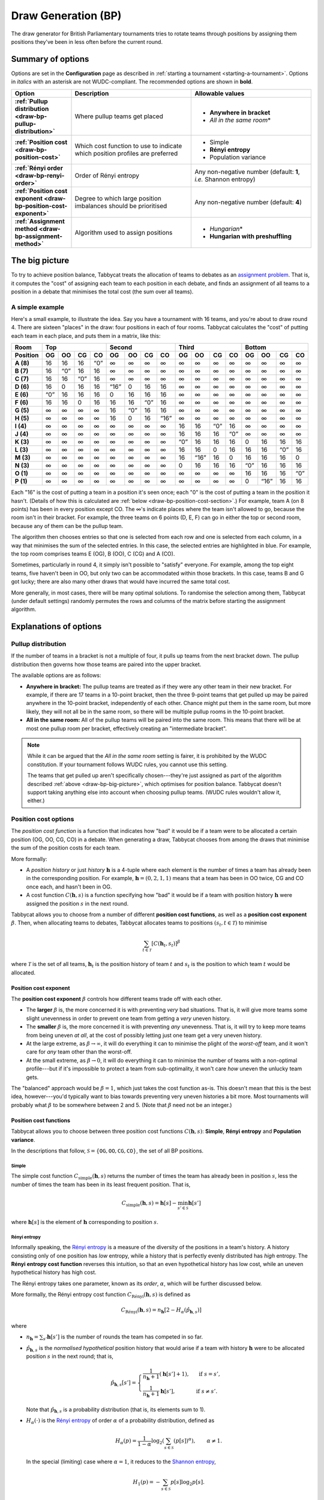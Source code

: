 ====================
Draw Generation (BP)
====================

The draw generator for British Parliamentary tournaments tries to rotate teams through positions by assigning them positions they've been in less often before the current round.

Summary of options
==================

Options are set in the **Configuration** page as described in :ref:`starting a tournament <starting-a-tournament>`. Options in `italics` with an asterisk are not WUDC-compliant. The recommended options are shown in **bold**.

.. list-table::
  :header-rows: 1
  :stub-columns: 1
  :widths: 20 40 40

  * - Option
    - Description
    - Allowable values
  * - :ref:`Pullup distribution <draw-bp-pullup-distribution>`
    - Where pullup teams get placed
    - - **Anywhere in bracket**
      - *All in the same room*\*
  * - :ref:`Position cost <draw-bp-position-cost>`
    - Which cost function to use to indicate which position profiles are preferred
    - - Simple
      - **Rényi entropy**
      - Population variance
  * - :ref:`Rényi order <draw-bp-renyi-order>`
    - Order of Rényi entropy
    - Any non-negative number (default: **1**, *i.e.* Shannon entropy)
  * - :ref:`Position cost exponent <draw-bp-position-cost-exponent>`
    - Degree to which large position imbalances should be prioritised
    - Any non-negative number (default: **4**)
  * - :ref:`Assignment method <draw-bp-assignment-method>`
    - Algorithm used to assign positions
    - - *Hungarian*\*
      - **Hungarian with preshuffling**

.. _draw-bp-big-picture:

The big picture
===============

To try to achieve position balance, Tabbycat treats the allocation of teams to debates as an `assignment problem <https://en.wikipedia.org/wiki/Assignment_problem>`_. That is, it computes the "cost" of assigning each team to each position in each debate, and finds an assignment of all teams to a position in a debate that minimises the total cost (the sum over all teams).

A simple example
----------------

Here's a small example, to illustrate the idea. Say you have a tournament with 16 teams, and you're about to draw round 4. There are sixteen "places" in the draw: four positions in each of four rooms. Tabbycat calculates the "cost" of putting each team in each place, and puts them in a matrix, like this:

.. role:: q

.. raw:: html

    <style> .q {color: blue; font-weight: bold;} </style>

+-----------+--------+--------+--------+--------+---------+--------+--------+---------+--------+---------+--------+--------+--------+---------+--------+--------+
|    Room   |                Top                |               Second                |                Third               |               Bottom               |
+-----------+--------+--------+--------+--------+---------+--------+--------+---------+--------+---------+--------+--------+--------+---------+--------+--------+
| Position  | OG     | OO     | CG     | CO     | OG      | OO     | CG     | CO      | OG     | OO      | CG     | CO     | OG     | OO      | CG     | CO     |
+===========+========+========+========+========+=========+========+========+=========+========+=========+========+========+========+=========+========+========+
| **A (8)** | 16     | 16     | 16     | :q:`0` | ∞       | ∞      | ∞      | ∞       | ∞      | ∞       | ∞      | ∞      | ∞      | ∞       | ∞      | ∞      |
+-----------+--------+--------+--------+--------+---------+--------+--------+---------+--------+---------+--------+--------+--------+---------+--------+--------+
| **B (7)** | 16     | :q:`0` | 16     | 16     | ∞       | ∞      | ∞      | ∞       | ∞      | ∞       | ∞      | ∞      | ∞      | ∞       | ∞      | ∞      |
+-----------+--------+--------+--------+--------+---------+--------+--------+---------+--------+---------+--------+--------+--------+---------+--------+--------+
| **C (7)** | 16     | 16     | :q:`0` | 16     | ∞       | ∞      | ∞      | ∞       | ∞      | ∞       | ∞      | ∞      | ∞      | ∞       | ∞      | ∞      |
+-----------+--------+--------+--------+--------+---------+--------+--------+---------+--------+---------+--------+--------+--------+---------+--------+--------+
| **D (6)** | 16     | 0      | 16     | 16     | :q:`16` | 0      | 16     | 16      | ∞      | ∞       | ∞      | ∞      | ∞      | ∞       | ∞      | ∞      |
+-----------+--------+--------+--------+--------+---------+--------+--------+---------+--------+---------+--------+--------+--------+---------+--------+--------+
| **E (6)** | :q:`0` | 16     | 16     | 16     | 0       | 16     | 16     | 16      | ∞      | ∞       | ∞      | ∞      | ∞      | ∞       | ∞      | ∞      |
+-----------+--------+--------+--------+--------+---------+--------+--------+---------+--------+---------+--------+--------+--------+---------+--------+--------+
| **F (6)** | 16     | 16     | 0      | 16     | 16      | 16     | :q:`0` | 16      | ∞      | ∞       | ∞      | ∞      | ∞      | ∞       | ∞      | ∞      |
+-----------+--------+--------+--------+--------+---------+--------+--------+---------+--------+---------+--------+--------+--------+---------+--------+--------+
| **G (5)** | ∞      | ∞      | ∞      | ∞      | 16      | :q:`0` | 16     | 16      | ∞      | ∞       | ∞      | ∞      | ∞      | ∞       | ∞      | ∞      |
+-----------+--------+--------+--------+--------+---------+--------+--------+---------+--------+---------+--------+--------+--------+---------+--------+--------+
| **H (5)** | ∞      | ∞      | ∞      | ∞      | 16      | 0      | 16     | :q:`16` | ∞      | ∞       | ∞      | ∞      | ∞      | ∞       | ∞      | ∞      |
+-----------+--------+--------+--------+--------+---------+--------+--------+---------+--------+---------+--------+--------+--------+---------+--------+--------+
| **I (4)** | ∞      | ∞      | ∞      | ∞      | ∞       | ∞      | ∞      | ∞       | 16     | 16      | :q:`0` | 16     | ∞      | ∞       | ∞      | ∞      |
+-----------+--------+--------+--------+--------+---------+--------+--------+---------+--------+---------+--------+--------+--------+---------+--------+--------+
| **J (4)** | ∞      | ∞      | ∞      | ∞      | ∞       | ∞      | ∞      | ∞       | 16     | 16      | 16     | :q:`0` | ∞      | ∞       | ∞      | ∞      |
+-----------+--------+--------+--------+--------+---------+--------+--------+---------+--------+---------+--------+--------+--------+---------+--------+--------+
| **K (3)** | ∞      | ∞      | ∞      | ∞      | ∞       | ∞      | ∞      | ∞       | :q:`0` | 16      | 16     | 16     | 0      | 16      | 16     | 16     |
+-----------+--------+--------+--------+--------+---------+--------+--------+---------+--------+---------+--------+--------+--------+---------+--------+--------+
| **L (3)** | ∞      | ∞      | ∞      | ∞      | ∞       | ∞      | ∞      | ∞       | 16     | 16      | 0      | 16     | 16     | 16      | :q:`0` | 16     |
+-----------+--------+--------+--------+--------+---------+--------+--------+---------+--------+---------+--------+--------+--------+---------+--------+--------+
| **M (3)** | ∞      | ∞      | ∞      | ∞      | ∞       | ∞      | ∞      | ∞       | 16     | :q:`16` | 16     | 0      | 16     | 16      | 16     | 0      |
+-----------+--------+--------+--------+--------+---------+--------+--------+---------+--------+---------+--------+--------+--------+---------+--------+--------+
| **N (3)** | ∞      | ∞      | ∞      | ∞      | ∞       | ∞      | ∞      | ∞       | 0      | 16      | 16     | 16     | :q:`0` | 16      | 16     | 16     |
+-----------+--------+--------+--------+--------+---------+--------+--------+---------+--------+---------+--------+--------+--------+---------+--------+--------+
| **O (1)** | ∞      | ∞      | ∞      | ∞      | ∞       | ∞      | ∞      | ∞       | ∞      | ∞       | ∞      | ∞      | 16     | 16      | 16     | :q:`0` |
+-----------+--------+--------+--------+--------+---------+--------+--------+---------+--------+---------+--------+--------+--------+---------+--------+--------+
| **P (1)** | ∞      | ∞      | ∞      | ∞      | ∞       | ∞      | ∞      | ∞       | ∞      | ∞       | ∞      | ∞      | 0      | :q:`16` | 16     | 16     |
+-----------+--------+--------+--------+--------+---------+--------+--------+---------+--------+---------+--------+--------+--------+---------+--------+--------+

Each "16" is the cost of putting a team in a position it's seen once; each "0" is the cost of putting a team in the position it hasn't. (Details of how this is calculated are :ref:`below <draw-bp-position-cost-section>`.) For example, team A (on 8 points) has been in every position except CO. The ∞'s indicate places where the team isn't allowed to go, because the room isn't in their bracket. For example, the three teams on 6 points (D, E, F) can go in either the top or second room, because any of them can be the pullup team.

The algorithm then chooses entries so that one is selected from each row and one is selected from each column, in a way that minimises the sum of the selected entries. In this case, the selected entries are highlighted in blue. For example, the top room comprises teams E (OG), B (OO), C (CG) and A (CO).

Sometimes, particularly in round 4, it simply isn't possible to "satisfy" everyone. For example, among the top eight teams, five haven't been in OO, but only two can be accommodated within those brackets. In this case, teams B and G got lucky; there are also many other draws that would have incurred the same total cost.

More generally, in most cases, there will be many optimal solutions. To randomise the selection among them, Tabbycat (under default settings) randomly permutes the rows and columns of the matrix before starting the assignment algorithm.

Explanations of options
=======================

.. _draw-bp-pullup-distribution:

Pullup distribution
-------------------

If the number of teams in a bracket is not a multiple of four, it pulls up teams from the next bracket down. The pullup distribution then governs how those teams are paired into the upper bracket.

The available options are as follows:

.. rst-class:: spaced-list

- **Anywhere in bracket:** The pullup teams are treated as if they were any other team in their new bracket. For example, if there are 17 teams in a 10-point bracket, then the three 9-point teams that get pulled up may be paired anywhere in the 10-point bracket, independently of each other. Chance might put them in the same room, but more likely, they will not all be in the same room, so there will be multiple pullup rooms in the 10-point bracket.

- **All in the same room:** All of the pullup teams will be paired into the same room. This means that there will be at most one pullup room per bracket, effectively creating an "intermediate bracket".

.. note:: While it can be argued that the `All in the same room` setting is fairer, it is prohibited by the WUDC constitution. If your tournament follows WUDC rules, you cannot use this setting.

  The teams that get pulled up aren't specifically chosen---they're just assigned as part of the algorithm described :ref:`above <draw-bp-big-picture>`, which optimises for position balance. Tabbycat doesn't support taking anything else into account when choosing pullup teams. (WUDC rules wouldn't allow it, either.)

.. _draw-bp-position-cost-section:

Position cost options
---------------------

The `position cost function` is a function that indicates how "bad" it would be if a team were to be allocated a certain position (OG, OO, CG, CO) in a debate. When generating a draw, Tabbycat chooses from among the draws that minimise the sum of the position costs for each team.

More formally:

.. rst-class:: spaced-list

- A `position history` or just `history` :math:`\mathbf{h}` is a 4-tuple where each element is the number of times a team has already been in the corresponding position. For example, :math:`\mathbf{h} = (0, 2, 1, 1)` means that a team has been in OO twice, CG and CO once each, and hasn't been in OG.
- A cost function :math:`C(\mathbf{h},s)` is a function specifying how "bad" it would be if a team with position history :math:`\mathbf{h}` were assigned the position :math:`s` in the next round.

Tabbycat allows you to choose from a number of different **position cost functions**, as well as a **position cost exponent** :math:`\beta`. Then, when allocating teams to debates, Tabbycat allocates teams to positions :math:`(s_t, t \in\mathcal{T})` to minimise

.. math::

  \sum_{t \in \mathcal{T}} [C(\mathbf{h}_t,s_t)]^\beta

where :math:`\mathcal{T}` is the set of all teams, :math:`\mathbf{h}_t` is the position history of team :math:`t` and :math:`s_t` is the position to which team :math:`t` would be allocated.

.. _draw-bp-position-cost-exponent:

Position cost exponent
^^^^^^^^^^^^^^^^^^^^^^

The **position cost exponent** :math:`\beta` controls how different teams trade off with each other.

.. rst-class:: spaced-list

- The **larger** :math:`\beta` is, the more concerned it is with preventing *very* bad situations. That is, it will give more teams some slight unevenness in order to prevent one team from getting a `very` uneven history.

- The **smaller** :math:`\beta` is, the more concerned it is with preventing *any* unevenness. That is, it will try to keep more teams from being uneven *at all*, at the cost of possibly letting just one team get a very uneven history.

- At the large extreme, as :math:`\beta\rightarrow\infty`, it will do everything it can to minimise the plight of the *worst-off* team, and it won't care for *any* team other than the worst-off.

- At the small extreme, as :math:`\beta\rightarrow 0`, it will do everything it can to minimise the number of teams with a non-optimal profile---but if it's impossible to protect a team from sub-optimality, it won't care *how* uneven the unlucky team gets.

The "balanced" approach would be :math:`\beta = 1`, which just takes the cost function as-is. This doesn't mean that this is the best idea, however---you'd typically want to bias towards preventing very uneven histories a bit more. Most tournaments will probably what :math:`\beta` to be somewhere between 2 and 5.  (Note that :math:`\beta` need not be an integer.)

.. _draw-bp-position-cost:

Position cost functions
^^^^^^^^^^^^^^^^^^^^^^^

Tabbycat allows you to choose between three position cost functions :math:`C(\mathbf{h},s)`: **Simple**, **Rényi entropy** and **Population variance**.

In the descriptions that follow, :math:`\mathcal{S} = \{\texttt{OG}, \texttt{OO}, \texttt{CG}, \texttt{CO}\}`, the set of all BP positions.

Simple
""""""

The simple cost function :math:`C_\textrm{simple}(\mathbf{h},s)` returns the number of times the team has already been in position :math:`s`, less the number of times the team has been in its least frequent position. That is,

.. math::

  C_\mathrm{simple}(\mathbf{h},s) = \mathbf{h}[s] - \min_{s' \in\mathcal{S}} \mathbf{h}[s']

where :math:`\mathbf{h}[s]` is the element of :math:`\mathbf{h}` corresponding to position :math:`s`.

Rényi entropy
"""""""""""""

Informally speaking, the `Rényi entropy <https://en.wikipedia.org/wiki/R%C3%A9nyi_entropy>`_ is a measure of the diversity of the positions in a team's history. A history consisting only of one position has *low* entropy, while a history that is perfectly evenly distributed has *high* entropy. The **Rényi entropy cost function** reverses this intuition, so that an even hypothetical history has low cost, while an uneven hypothetical history has high cost.

The Rényi entropy takes one parameter, known as its *order*, :math:`\alpha`, which will be further discussed below.

More formally, the Rényi entropy cost function :math:`C_\textrm{R\'enyi}(\mathbf{h},s)` is defined as

.. math::

  C_\textrm{R\'enyi}(\mathbf{h},s) = n_\mathbf{h} [2 - H_\alpha(\hat{p}_{\mathbf{h},s})]

where

.. rst-class:: spaced-list

- :math:`n_\mathbf{h} = \sum_{s'} \mathbf{h}[s']` is the number of rounds the team has competed in so far.
- :math:`\hat{p}_{\mathbf{h},s}` is the *normalised hypothetical* position history that would arise if a team with history :math:`\mathbf{h}` were to be allocated position :math:`s` in the next round; that is,

  .. math::

    \hat{p}_{\mathbf{h},s}[s'] = \begin{cases}
      \frac{1}{n_\mathbf{h} + 1} (\mathbf{h}[s'] + 1), &\text{ if } s = s', \\
      \frac{1}{n_\mathbf{h} + 1} \mathbf{h}[s'], &\text{ if } s \ne s'.
    \end{cases}

  Note that :math:`\hat{p}_{\mathbf{h},s}` is a probability distribution (that is, its elements sum to 1).

- :math:`H_\alpha(\cdot)` is the `Rényi entropy <https://en.wikipedia.org/wiki/R%C3%A9nyi_entropy>`_ of order :math:`\alpha` of a probability distribution, defined as

  .. math::

    H_\alpha(p) = \frac{1}{1-\alpha} \log_2 \left( \sum_{s\in\mathcal{S}} (p[s])^\alpha \right), \qquad \alpha \ne 1.

  In the special (limiting) case where :math:`\alpha=1`, it reduces to the `Shannon entropy <https://en.wikipedia.org/wiki/Shannon_entropy>`_,

  .. math::

    H_1(p) =-\sum_{s\in\mathcal{S}} p[s] \log_2 p[s].

  Note that for all :math:`\alpha`, :math:`0 \le H_\alpha(p) \le \log_2(4) = 2` (since there are four positions in BP).

.. _draw-bp-renyi-order:

The **Rényi order** is the parameter :math:`\alpha` above, and it controls *what it means to be "even among positions"* for a team. Note that "evenness" is not easily defined. After round 8, which position history is more even: (0, 2, 3, 3) or (1, 1, 1, 5)? The Rényi order allows us to tune this definition.

.. rst-class:: spaced-list

- The **smaller** :math:`\alpha` is, the more it cares that teams compete in every position *at least* once, favouring (1, 1, 1, 5) over (0, 2, 3, 3): it's worse to have never OGed, than it is to have COed five times.

- The **larger** :math:`\alpha` is, the more it cares that teams do not compete in *any* (one) position too many times, favouring (0, 2, 3, 3) over (1, 1, 1, 5): it's worse to have COed five times, than it is to have never OGed.

- At the small extreme, as :math:`\alpha\rightarrow0`, it *only* counts how many positions a team has seen at least once, and doesn't care about the distribution among them so long as a team has been in each position once.

- At the large extreme, as :math:`\alpha\rightarrow\infty`, it *only* looks at how many times each team has seen its *most frequent* position, and tries to keep this number even among all teams.

The "balanced" approach would be :math:`\alpha=1` (the `Shannon entropy <https://en.wikipedia.org/wiki/Shannon_entropy>`_), though of course it's arguable what "balanced" means. Tabbycat defaults to this value.

To give some intuition for the useful range: In round 9, a strict ordering by number of positions seen at least once occurs for approximately :math:`\alpha < 0.742`. A strict ordering by number of times in the most frequent position occurs for :math:`\alpha>3`. Changing :math:`\alpha` outside the range :math:`[0.742, 3]` will still affect the relative (cardinal) weighting *between teams*, but will not affect the *ordinal* ranking of possible histories.

The purpose of weighting costs by :math:`n_\mathbf{h}` is to prioritise those teams who have competed in every round over those who have competed in fewer rounds.


Population variance
"""""""""""""""""""

The **population variance** cost function is just the population variance of the history 4-tuple,

.. math::

  C_\textrm{popvar}(\mathbf{h},s) = \frac14 \sum_{s'\in\mathcal{S}} \left(\mathbf{\hat{h}}_s[s'] - \mu_{\mathbf{\hat{h}}_s} \right)^2,

where :math:`\mathbf{\hat{h}}_s` is the *hypothetical* position history that would arise if a team with history :math:`\mathbf{h}` were to be allocated position :math:`s` in the next round; that is,

  .. math::

    \mathbf{\hat{h}}_s[s'] = \begin{cases}
      \mathbf{h}[s'] + 1, &\text{ if } s = s', \\
      \mathbf{h}[s'], &\text{ if } s \ne s'.
    \end{cases}

and where :math:`\mu_{\mathbf{\hat{h}}_s}` is the mean of :math:`\mathbf{\hat{h}}_s`,

.. math::

  \mu_{\mathbf{\hat{h}}_s} = \frac14 \sum_{s'\in\mathcal{S}} \mathbf{\hat{h}}_s[s'].

At the extremes, a team that has seen all positions evenly will have a population variance of zero, while a team that has seen just one position :math:`n` times will have a population variance of :math:`\frac{3n^2}{16}`.

.. _draw-bp-assignment-method:

Assignment method
-----------------

Tabbycat uses the `Hungarian algorithm <https://en.wikipedia.org/wiki/Hungarian_algorithm>`_ to solve the `assignment problem <https://en.wikipedia.org/wiki/Assignment_problem>`_ of assigning teams to positions in debates. This can be run with or without preshuffling:

.. rst-class:: spaced-list

- **Hungarian algorithm** just runs the Hungarian algorithm as-is, with no randomness. This probably isn't what you want.

- **Hungarian algorithm with preshuffling** also runs the Hungarian algorithm on the position cost matrix, but shuffles the input so that the draw is randomised, subject to having optimal position allocations.

  Preshuffling doesn't compromise the optimality of position allocations: It simply shuffles the order in which teams and debates appear in the input to the algorithm, by randomly permuting the rows and columns of the position cost matrix. The Hungarian algorithm still guarantees an optimal position assignment, according to the chosen position cost function.

.. note:: Running the Hungarian algorithm *without* preshuffling has the side effect of grouping teams with similar speaker scores in to the same room, and is therefore prohibited by WUDC rules. Its inclusion as an option is mainly academic; most tournaments will not want to use it in practice.

No other assignment methods are currently supported. For example, Tabbycat can't run fold (high-low) or adjacent (high-high) pairing *within* brackets.
